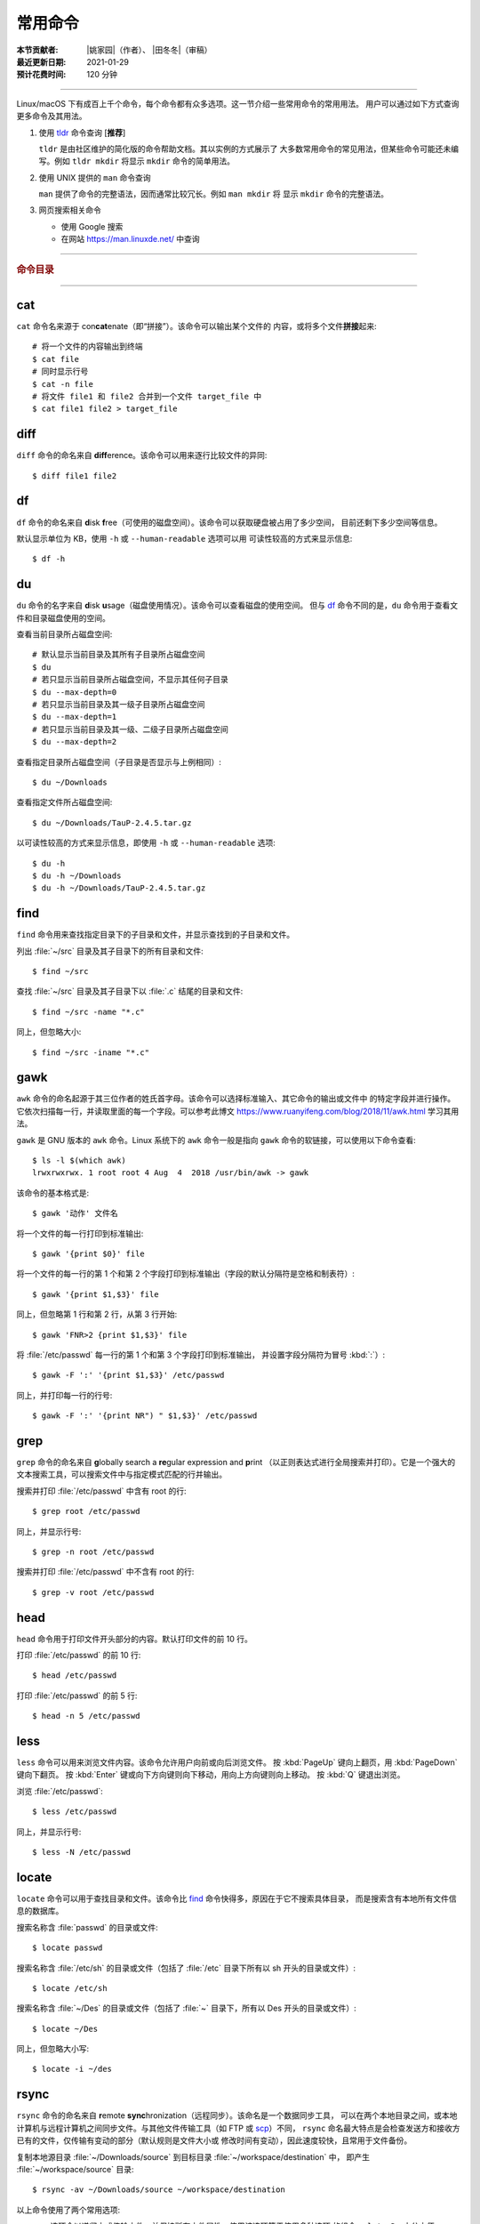 常用命令
========

:本节贡献者: |姚家园|\（作者）、
             |田冬冬|\（审稿）
:最近更新日期: 2021-01-29
:预计花费时间: 120 分钟

----

Linux/macOS 下有成百上千个命令，每个命令都有众多选项。这一节介绍一些常用命令的常用用法。
用户可以通过如下方式查询更多命令及其用法。

1.  使用 `tldr <https://tldr.sh/>`__ 命令查询 [**推荐**]

    ``tldr`` 是由社区维护的简化版的命令帮助文档。其以实例的方式展示了
    大多数常用命令的常见用法，但某些命令可能还未编写。例如 ``tldr mkdir``
    将显示 ``mkdir`` 命令的简单用法。

2.  使用 UNIX 提供的 ``man`` 命令查询

    ``man`` 提供了命令的完整语法，因而通常比较冗长。例如 ``man mkdir`` 将
    显示 ``mkdir`` 命令的完整语法。

3.  网页搜索相关命令

    - 使用 Google 搜索
    - 在网站 https://man.linuxde.net/ 中查询

----

.. rubric:: 命令目录

.. hlist::
    :columns: 6

    -   压缩与解压

        - `tar`_

    -   文件查看

        - `cat`_
        - `head`_
        - `tail`_
        - `less`_

    -   文件处理

        - `diff`_
        - `gawk`_
        - `grep`_
        - `wc`_
        - `sed`_
        - `sort`_
        - `uniq`_

    -   文件搜索

        - `locate`_
        - `find`_

    -   其他

        - `df`_
        - `du`_
        - `ssh`_
        - `scp`_
        - `rsync`_
        - `wget`_
        - `top`_

----

cat
---

``cat`` 命令名来源于 con\ **cat**\ enate（即“拼接”）。该命令可以输出某个文件的
内容，或将多个文件\ **拼接**\ 起来::

    # 将一个文件的内容输出到终端
    $ cat file
    # 同时显示行号
    $ cat -n file
    # 将文件 file1 和 file2 合并到一个文件 target_file 中
    $ cat file1 file2 > target_file

diff
----

``diff`` 命令的命名来自 **diff**\ erence。该命令可以用来逐行比较文件的异同::

    $ diff file1 file2

df
--

``df`` 命令的命名来自 **d**\ isk **f**\ ree（可使用的磁盘空间）。该命令可以获取硬盘被占用了多少空间，
目前还剩下多少空间等信息。

默认显示单位为 KB，使用 ``-h`` 或 ``--human-readable`` 选项可以用
可读性较高的方式来显示信息::

    $ df -h

du
--

``du`` 命令的名字来自 **d**\ isk **u**\ sage（磁盘使用情况）。该命令可以查看磁盘的使用空间。
但与 `df`_ 命令不同的是，\ ``du`` 命令用于查看文件和目录磁盘使用的空间。

查看当前目录所占磁盘空间::

    # 默认显示当前目录及其所有子目录所占磁盘空间
    $ du
    # 若只显示当前目录所占磁盘空间，不显示其任何子目录
    $ du --max-depth=0
    # 若只显示当前目录及其一级子目录所占磁盘空间
    $ du --max-depth=1
    # 若只显示当前目录及其一级、二级子目录所占磁盘空间
    $ du --max-depth=2

查看指定目录所占磁盘空间（子目录是否显示与上例相同）::

    $ du ~/Downloads

查看指定文件所占磁盘空间::

    $ du ~/Downloads/TauP-2.4.5.tar.gz

以可读性较高的方式来显示信息，即使用 ``-h`` 或 ``--human-readable`` 选项::

    $ du -h
    $ du -h ~/Downloads
    $ du -h ~/Downloads/TauP-2.4.5.tar.gz

find
----

``find`` 命令用来查找指定目录下的子目录和文件，并显示查找到的子目录和文件。

列出 :file:`~/src` 目录及其子目录下的所有目录和文件::

    $ find ~/src

查找 :file:`~/src` 目录及其子目录下以 :file:`.c` 结尾的目录和文件::

    $ find ~/src -name "*.c"

同上，但忽略大小::

    $ find ~/src -iname "*.c"

gawk
----

``awk`` 命令的命名起源于其三位作者的姓氏首字母。该命令可以选择标准输入、其它命令的输出或文件中
的特定字段并进行操作。它依次扫描每一行，并读取里面的每一个字段。可以参考此博文
https://www.ruanyifeng.com/blog/2018/11/awk.html 学习其用法。

``gawk`` 是 GNU 版本的 ``awk`` 命令。Linux 系统下的 ``awk`` 命令一般是指向
``gawk`` 命令的软链接，可以使用以下命令查看::

    $ ls -l $(which awk)
    lrwxrwxrwx. 1 root root 4 Aug  4  2018 /usr/bin/awk -> gawk

该命令的基本格式是::

    $ gawk '动作' 文件名

将一个文件的每一行打印到标准输出::

    $ gawk '{print $0}' file

将一个文件的每一行的第 1 个和第 2 个字段打印到标准输出（字段的默认分隔符是空格和制表符）::

    $ gawk '{print $1,$3}' file

同上，但忽略第 1 行和第 2 行，从第 3 行开始::

    $ gawk 'FNR>2 {print $1,$3}' file

将 :file:`/etc/passwd` 每一行的第 1 个和第 3 个字段打印到标准输出，
并设置字段分隔符为冒号 :kbd:`:`\ ）::

    $ gawk -F ':' '{print $1,$3}' /etc/passwd

同上，并打印每一行的行号::

    $ gawk -F ':' '{print NR") " $1,$3}' /etc/passwd

grep
----

``grep`` 命令的命名来自 **g**\ lobally search a **re**\ gular expression and **p**\rint
（以正则表达式进行全局搜索并打印）。它是一个强大的文本搜索工具，可以搜索文件中与指定模式匹配的行并输出。

搜索并打印 :file:`/etc/passwd` 中含有 root 的行::

    $ grep root /etc/passwd

同上，并显示行号::

    $ grep -n root /etc/passwd

搜索并打印 :file:`/etc/passwd` 中不含有 root 的行::

    $ grep -v root /etc/passwd

head
----

``head`` 命令用于打印文件开头部分的内容。默认打印文件的前 10 行。

打印 :file:`/etc/passwd` 的前 10 行::

    $ head /etc/passwd

打印 :file:`/etc/passwd` 的前 5 行::

    $ head -n 5 /etc/passwd

less
----

``less`` 命令可以用来浏览文件内容。该命令允许用户向前或向后浏览文件。
按 :kbd:`PageUp` 键向上翻页，用 :kbd:`PageDown` 键向下翻页。
按 :kbd:`Enter` 键或向下方向键则向下移动，用向上方向键则向上移动。
按 :kbd:`Q` 键退出浏览。

浏览 :file:`/etc/passwd`::

    $ less /etc/passwd

同上，并显示行号::

    $ less -N /etc/passwd

locate
------

``locate`` 命令可以用于查找目录和文件。该命令比 `find`_ 命令快得多，原因在于它不搜索具体目录，
而是搜索含有本地所有文件信息的数据库。

搜索名称含 :file:`passwd` 的目录或文件::

    $ locate passwd

搜索名称含 :file:`/etc/sh` 的目录或文件（包括了 :file:`/etc` 目录下所有以 sh 开头的目录或文件）::

    $ locate /etc/sh

搜索名称含 :file:`~/Des` 的目录或文件（包括了 :file:`~` 目录下，所有以 Des 开头的目录或文件）::

    $ locate ~/Des

同上，但忽略大小写::

    $ locate -i ~/des

rsync
-----

``rsync`` 命令的命名来自 **r**\ emote **sync**\ hronization（远程同步）。该命名是一个数据同步工具，
可以在两个本地目录之间，或本地计算机与远程计算机之间同步文件。与其他文件传输工具（如 FTP 或 `scp`_\ ）不同，
``rsync`` 命名最大特点是会检查发送方和接收方已有的文件，仅传输有变动的部分（默认规则是文件大小或
修改时间有变动），因此速度较快，且常用于文件备份。

复制本地源目录 :file:`~/Downloads/source` 到目标目录 :file:`~/workspace/destination` 中，
即产生 :file:`~/workspace/source` 目录::

    $ rsync -av ~/Downloads/source ~/workspace/destination

以上命令使用了两个常用选项:

- ``-a`` 选项会以递归方式传输文件，并保持所有文件属性。使用该选项等于使用多种选项
  的组合 ``-rlptgoD``\ ，十分方便。
- ``-v`` 选项表示将同步结果输出到终端，这样就可以看到哪些内容会被同步了。

如果不确定该命令执行后会产生什么结果，可以先用 ``-n`` 选项模拟执行的结果，并不真的执行命令::

    $ rsync -anv ~/Downloads/source ~/workspace/destination

如果只想同步源目录 :file:`~/Downloads/source` 里面的内容到目标目录 :file:`~/workspace/destination` 中，
则需要在源目录后面加上斜杠。此时，目标目录中不会产生 :file:`~/workspace/source` 目录::

    $ rsync -av ~/Downloads/source/ ~/workspace/destination

默认情况下，该命令只确保源目录 :file:`~/Downloads/source/` 里的所有内容都复制到目标目录中。
它不会使两个目录保持相同，并且不会删除目标目录中的文件和目录。如果要使源目录和目标完全同步，
则可以使用 ``--delete`` 选项删除目标目录中不存在于源目录的文件和目录。
此时，目标目录 :file:`~/workspace/destination` 成为源目录 :file:`~/Downloads/source/`
的一个镜像::

    $ rsync -av --delete ~/Downloads/source/ ~/workspace/destination

.. note::

   如果源目录后面没有加斜杠，即::

       $ rsync -av --delete ~/Downloads/source ~/workspace/destination

   则 ``--delete`` 选项只会保证目标目录中的 :file:`~/workspace/destination/source` 目录
   与源目录 :file:`~/Downloads/source` 同步。目标目录中的其他目录和文件
   （如 :file:`~/workspace/test`\ 、\ :file:`~/workspace/README.md`\ ）并不会被删除。
   此时，源目录 :file:`~/Downloads/source` 的镜像是 :file:`~/workspace/destination/source`\ 。

使用该命令在本地计算机与远程计算机之间同步文件时，用法相同，只需在源目录或者目标目录前加上
``username@remote_host:`` 表示远程计算机即可。其中 ``username`` 表示用户帐号，``remote_host``
表示远程计算 IP 地址。``rsync`` 默认使用 `ssh`_ 进行远程登录和数据传输。
以下命令假定远程电脑的 IP 地址是 192.168.1.100，用户名是 seismo-learn。

将本地源目录 :file:`~/Downloads/source` 同步到远程计算机的目标目录 :file:`~/destination` 中::

    $ rsync -av --delete ~/Downloads/source seismo-learn@192.168.1.100:~/destination

将远程计算机的源目录 :file:`~/source` 同步到本地目标目录 :file:`~/workspace/destination` 中::

    $ rsync -av --delete seismo-learn@192.168.1.100:~/source ~/workspace/destination

scp
---

``scp`` 命令的命名来源于 **s**\ ecure **c**\ o\ **p**\ ，可用于本地和远程电脑之间传输文件。
该命令基于 `ssh`_ 进行安全的远程文件传输，因此传输是加密的。虽然 ``scp`` 传输速度不如 `rsync`_
命令，但是它不占资源，不会提高多少系统负荷。当有许多小文件需要传输时，使用 `rsync`_ 命名会导致
硬盘 I/O（输入/输出）非常高，而 ``scp`` 基本不影响系统正常使用。

以下命令假定远程电脑的 IP 地址是 192.168.1.100，用户名是 seismo-learn。

复制远程文件 :file:`/home/seismo-learn/fk3.3.tar.gz` 到本地目录 :file:`~/Downloads` 下::

    $ scp seismo-learn@192.168.1.100:/home/seismo-learn/fk3.3.tar.gz ~/Downloads/

复制远程目录 :file:`/home/seismo-learn/folder1` 到本地目录 :file:`~/Downloads` 下::

    $ scp -r seismo-learn@192.168.1.100:/home/seismo-learn/folder1 ~/Downloads/

上传本地文件 :file:`~/Downloads/fk3.3.tar.gz` 到远程目录 :file:`home/seismo-learn/folder2` 下::

    $ scp ~/Downloads/fk3.3.tar.gz seismo-learn@192.168.1.100:/home/seismo-learn/folder2/

上传本地目录 :file:`~/Downloads/folder1` 到远程目录 :file:`home/seismo-learn/folder2` 下::

    $ scp ~/Downloads/folder1 seismo-learn@192.168.1.100:/home/seismo-learn/folder2/

sed
---

``sed`` 命令的名字来源与 **s**\ tream **ed**\ itor（流编辑器）。该命令可以用于对输入流
（文件或管道）执行基本的文本转换。它会把当前处理的行存储在临时缓冲区中再进行处理，处理完成后
再把缓冲区的内容送往屏幕。接着处理下一行，直到文件末尾。因此默认情况下，文件内容并没有改变。

将 :file:`file` 中每一行的第一个 book 替换成 books::

    $ sed 's/book/books/' file

将 :file:`file` 中每一行的所有的 book 都替换成 books::

    $ sed 's/book/books/g' file

以上命令只是将转换后的文本内容打印出来，并为改变文件本身。可以使用 ``-i`` 选项直接改变文件::

    $ sed -i 's/book/books/g' file

以上命令使用斜杠 :kbd:`/` 当定界符，也可以使用任意定界符::

    $ sed 's#book#books#' file
    $ sed 's#book#books#g' file
    $ sed -i 's#book#books#g' file

sort
----

``sort`` 命令可以将文件内容进行排序，并打印排序结果。该命令将文件的每一行作为一个单位，相互比较。
默认的比较原则是从首字符向后，依次按 ASCII 码值进行比较，最后将他们按排序结果输出。

我们使用示例文件 :file:`seismo-learn-sort.txt` 展示该命令的主要用法::

    $ cat seismo-learn-sort.txt
    6:software:seisman:-1.3
    1:seismology101:zhaozhiyuan1989:291
    7:software:core-man:101.1
    1:seismology101:zhaozhiyuan1989:291
    2:seismology101:seisman:80
    3:seismology101:wangliang1989:101.2
    8:software:zhaozhiyuan1989:291
    5:seismology:core-man:-81.2
    4:seismology:seisman:91
    1:seismology101:zhaozhiyuan1989:291

按 ASCII 码值进行升序排序::

    $ sort seismo-learn-sort.txt

按 ASCII 码值进行降序排序::

    $ sort -r seismo-learn-sort.txt

按 ASCII 码值进行升序排序，并忽略相同行（即重复行只统计一次）::

    $ sort -u seismo-learn-sort.txt

按 ASCII 码值进行降序排序，并忽略相同行::

    $ sort -u -r seismo-learn-sort.txt
    # 不同选项也可以写在一块
    # sort -ur seismo-learn-sort.txt

按\ **数值大小**\ 进行升序排序::

    $ sort -n seismo-learn-sort.txt

使用冒号 :kbd:`：` 作为字段分隔符，并从第二个字段的首个字符到行末，升序排序 :file:`seismo-learn-sort.txt` ::

    $ sort -t ":" -k 2 seismo-learn-sort.txt

同上，但使用降序排序（以下两种方式均可）::

    $ sort -t ":" -k 2r seismo-learn-sort.txt

只按照第二个字段进行降序排序::

    $ sort -t ":" -k 2,2r seismo-learn-sort.txt

还可以多次使用 ``-k`` 选项，这样会在前一个选项指定的字符范围的排序结果相同时，
接着比较下一个选项指定的字符范围。

按照第二个字段进行降序排序，若相同则按照第三个字段升序排序::

    $ sort -t ":" -k 2,2r -k 3,3 seismo-learn-sort.txt

按照第二个字段进行降序排序，若相同则按照第四个字段的数值大小降序排序::

    $ sort -t ":" -k 2,2r -k 4,4nr seismo-learn-sort.txt

同上，但并忽略相同行::

    $ sort -t ":" -k 2,2r -k 4,4nr -u seismo-learn-sort.txt

ssh
---

``ssh`` 命令的命名源于 **S**\ ecure **Sh**\ ell（安全外壳协议，简称 SSH），该协议是
一种加密的网络传输协议。使用 ``ssh`` 命令可以登录到远程计算机中。常用于登录服务器提交计算任务。

若远程计算机的 IP 地址是 192.168.1.100，用户名是 seismo-learn，执行以下命令可以登录到该
计算机中::

    $ ssh seismo-learn@192.168.1.100

以图形界面连接远程计算机（需要配置远程计算上的 ssh 服务器配置）::

    $ ssh -X seismo-learn@192.168.1.100

tail
----

``tail`` 命令用于打印文件尾部内容。默认打印文件的后 10 行。

打印 :file:`/etc/passwd` 的后 10 行::

    $ tail /etc/passwd

打印 :file:`/etc/passwd` 的后 5 行::

    $ tail -n 5 /etc/passwd

如果 ``-n`` 选项后的数字（N）前面有加号 :kbd:`+`，则打印的是文件开头的第 N 行到文件末尾，
并不是最后 N 行。例如，打印 :file:`/etc/passwd` 的第 5 行到文件末尾::

    $ tail -n +5 /etc/passwd

tar
---

``tar`` 命令的名字来自 **t**\ ape **ar**\ chive（磁带存档），因为该命令最初被用来在磁带上
创建档案。该命令可以把一大堆文件和目录打包成一个文件，并且可以选择压缩该文件，这对于备份文件或
将几个文件组合成一个文件以便于网络传输是非常有用的。

首先要弄清两个概念：打包和压缩。打包是指将一大堆文件或目录打包成一个文件，而压缩则是将一个大文件
通过一些压缩算法变成一个小文件。Linux 中的很多压缩程序只能对压缩单个文件，若想压缩一大堆文件，
首先得将这一大堆文件打成一个包（使用 ``tar`` 命令），再用压缩程序进行压缩
（使用 ``gzip`` 或 ``bzip2`` 命令）。使用 ``tar`` 命令时，可以直接选择压缩打包的文件，无需
再单独使用压缩程序进行压缩。

将 :file:`file1` 和 :file:`file2` 文件打包，打包文件命名为 :file:`seismo-learn.tar`
（选项 ``-f`` 后的打包文件名一般用 :file:`.tar` 来作为标识）::

    $ tar -cvf seismo-learn.tar file1 file2

同上，但在打包后用 ``gzip`` 命令进行压缩（一般用 :file:`.tar.gz` 或 :file:`.tgz` 来作标识）::

    $ tar -zcvf seismo-learn.tar.gz file1 file2

打包后，用 ``bzip2`` 命令进行压缩（一般用 :file:`.tar.bz2` 或 :file:`.tbz` 来作标识）::

    $ tar -jcvf seism-learn.tar file1 file2

查阅打包压缩文件含有哪些文件和目录::

    $ tar -tvf seismo-learn.tar
    $ tar -tvf seismo-learn.tar.gz
    $ tar -tvf seismo-learn.tar.tb2

将打包压缩文件还原::

    # 默认还原到当前目录下
    $ tar -xvf seismo-learn.tar
    $ tar -xvf seismo-learn.tar.gz
    $ tar -xvf seismo-learn.tar.bz2
    # 还原到 bak 目录下（该目录必须存在）
    $ mkdir bak
    $ tar -xvf seismo-learn.tar -C bak
    $ tar -xvf seismo-learn.tar.gz -C bak
    $ tar -xvf seismo-learn.tar.bz2 -C bak

以上示例使用的 ``-v`` 选项会显示指令执行过程，若不想显示执行过程，可以不使用该选项。

top
---

``top`` 命令的名字来自 **t**\ able **o**\ f **p**\ rocesses（进程表）。
该命令可以实时动态地查看系统的整体运行情况，是一个综合了多方信息，
监测系统性能和运行信息的实用工具。

::

    $ top
    top - 14:31:52 up 29 days, 14:02,  5 users,  load average: 0.32, 0.51, 0.49
    Tasks: 328 total,   1 running, 327 sleeping,   0 stopped,   0 zombie
    %Cpu(s):  1.0 us,  0.5 sy,  0.0 ni, 98.6 id,  0.0 wa,  0.0 hi,  0.0 si,  0.0 st
    KiB Mem : 16320540 total,  2548620 free,  6057748 used,  7714172 buff/cache
    KiB Swap: 17821692 total, 17444092 free,   377600 used.  8252436 avail Mem

       PID USER           PR  NI    VIRT    RES    SHR S  %CPU %MEM     TIME+ COMMAND
    120901 seismo-learn   20   0 5027300  88404  45736 S   2.0  0.5   0:20.05 chrome
      2158 seismo-learn   20   0 4355124 444384  57984 S   1.0  2.7   1581:35 gnome-shell
    148103 seismo-learn   20   0  911924  82504  26180 S   1.0  0.5   4:04.09 terminator

``top`` 命令执行过程中可以使用的一些单字母或数字的交互命令:

- ``q``\ ：退出命令
- ``1``\ ：显示每个 CPU 的状态

uniq
----

``uniq`` 命令的命名源于 **uniq**\ ue（即\ **唯一**\ ），可以用于忽略或查询文件中的重复行。
如果重复行不相邻，则该命令不起作用。所以，``uniq`` 命令一般与 `sort`_ 命令结合使用。以下命令
假设示例文件已经按行排序，即重复行相邻。

打印 :file:`file` 中非重复和重复行，但重复行只打印一次::

    $ uniq file
    # 以上命令等同于以下命令
    $ sort -u file

同上，同时打印各行在文件中出现的次数::

    $ uniq -c file

只打印 :file:`file` 中非重复的行::

    $ uniq -u file

只打印 :file:`file` 中重复的行::

    $ uniq -d file

若重复行在文件中不相邻，可以使用 `sort`_ 命令先对文件进行排序::

    $ sort file | uniq
    # 以上命令等同于以下命令
    $ sort -c file
    $ sort file | uniq -c
    $ sort file | uniq -u
    $ sort file | uniq -d

wc
--


``wc`` 命令的名字来自 **w**\ ord **c**\ ount（字数）。该命令可以打印文件或标准输入的
行数、单词数以及字节数。

打印统计 :file:`/etc/passwd` 的行数、单词数以及字节数::

    $ wc /etc/passwd

使用 ``-l``\ 、\ ``-w``\ 或 ``-c`` 选项，可以分别只打印行数、单词数或字节数。例如，
只打印 :file:`/etc/passwd` 的行数::

    $ wc -l /etc/passwd

wget
----

``wget`` 命令的名字来自 **W**\ orld **W**\ ide **W**\ eb **get**\ （万维网获取）。
该命令可以用来从网络上下载文件，支持断点续传。类似的命令还有 ``curl``\ 。

下载以下网址对应的单个文件（即 :file:`distaz.c` 代码"）::

    $ wget http://www.seis.sc.edu/software/distaz/distaz.c

下载并以不同的文件名保存::

    $ wget -O distaz-rename.c http://www.seis.sc.edu/software/distaz/distaz.c

继续一个未完成的下载任务，这对下载大文件时突然中断非常有帮助::

    $ wget -c http://www.seis.sc.edu/software/distaz/distaz.c
